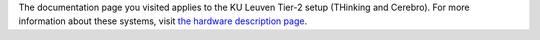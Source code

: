 The documentation page you visited applies to the KU Leuven Tier-2 setup
(THinking and Cerebro). For more information about these systems, visit
`the hardware description
page <\%22/infrastructure/hardware/hardware-kul\%22>`__.
